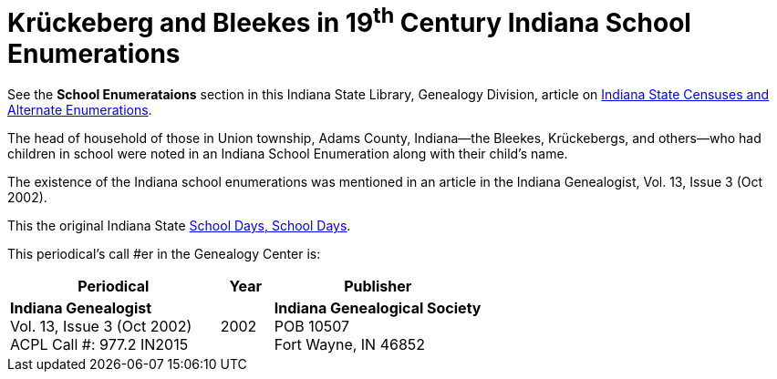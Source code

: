 = Krückeberg and Bleekes in 19^th^ Century Indiana School Enumerations

See the **School Enumerataions** section in this Indiana State Library, Genealogy Division, article on
xref:attachment$school-enumeration-Union-township-indiana-20-September-1853.pdf[Indiana State Censuses
and Alternate Enumerations].

The head of household of those in Union township, Adams County, Indiana--the Bleekes, Krückebergs, and
others--who had children in school were noted in an Indiana School Enumeration along with their child's name. 

The existence of the Indiana school enumerations was mentioned in an article in the Indiana Genealogist, Vol. 13, Issue 3 (Oct 2002).

This the original Indiana State xref:attachment$Indiana_Genealogist_Sept_2002_School_enumerations_1853_of_Union_township_Adams_county_Indiana.pdf[School Days,
School Days].

This periodical's call #er in the Genealogy Center is:

[cols="4,1,4"]
|===
|Periodical|Year|Publisher

|**Indiana Genealogist** +
Vol. 13, Issue 3 (Oct 2002) +
ACPL Call #: 977.2 IN2015|2002|**Indiana Genealogical Society** +
POB 10507 +
Fort Wayne, IN 46852
|===

